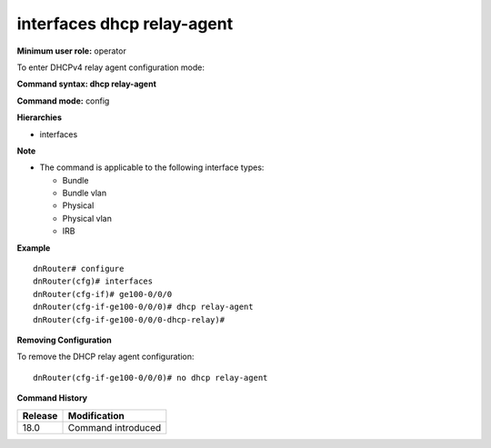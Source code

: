 interfaces dhcp relay-agent
---------------------------

**Minimum user role:** operator

To enter DHCPv4 relay agent configuration mode:

**Command syntax: dhcp relay-agent**

**Command mode:** config

**Hierarchies**

- interfaces

**Note**

- The command is applicable to the following interface types:

  - Bundle
  - Bundle vlan
  - Physical
  - Physical vlan
  - IRB

**Example**
::

    dnRouter# configure
    dnRouter(cfg)# interfaces
    dnRouter(cfg-if)# ge100-0/0/0
    dnRouter(cfg-if-ge100-0/0/0)# dhcp relay-agent
    dnRouter(cfg-if-ge100-0/0/0-dhcp-relay)#


**Removing Configuration**

To remove the DHCP relay agent configuration:
::

    dnRouter(cfg-if-ge100-0/0/0)# no dhcp relay-agent

**Command History**

+---------+--------------------+
| Release | Modification       |
+=========+====================+
| 18.0    | Command introduced |
+---------+--------------------+
